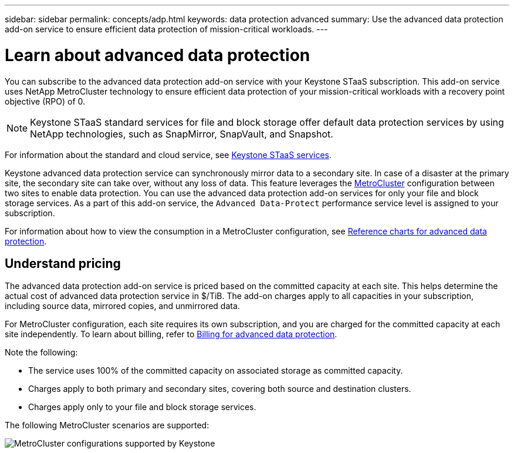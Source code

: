 ---
sidebar: sidebar
permalink: concepts/adp.html
keywords: data protection advanced
summary: Use the advanced data protection add-on service to ensure efficient data protection of mission-critical workloads.
---

= Learn about advanced data protection
:hardbreaks:
:nofooter:
:icons: font
:linkattrs:
:imagesdir: ../media/

[.lead]
You can subscribe to the advanced data protection add-on service with your Keystone STaaS subscription. This add-on service uses NetApp MetroCluster technology to ensure efficient data protection of your mission-critical workloads with a recovery point objective (RPO) of 0.

[NOTE]
Keystone STaaS standard services for file and block storage offer default data protection services by using NetApp technologies, such as SnapMirror, SnapVault, and Snapshot. 

For information about the standard and cloud service, see link:../concepts/supported-storage-services.html[Keystone STaaS services].

Keystone advanced data protection service can synchronously mirror data to a secondary site. In case of a disaster at the primary site, the secondary site can take over, without any loss of data. This feature leverages the link:https://docs.netapp.com/us-en/ontap-metrocluster[MetroCluster] configuration between two sites to enable data protection. You can use the advanced data protection add-on services for only your file and block storage services. As a part of this add-on service, the `Advanced Data-Protect` performance service level is assigned to your subscription.


For information about how to view the consumption in a MetroCluster configuration, see link:../integrations/consumption-tab.html#reference-charts-for-advanced-data-protection-for-metrocluster[Reference charts for advanced data protection].

== Understand pricing
The advanced data protection add-on service is priced based on the committed capacity at each site. This helps determine the actual cost of advanced data protection service in $/TiB. The add-on charges apply to all capacities in your subscription, including source data, mirrored copies, and unmirrored data.

For MetroCluster configuration, each site requires its own subscription, and you are charged for the committed capacity at each site independently. To learn about billing, refer to link:../concepts/misc-volume-billing.html#billing-for-advanced-data-protection[Billing for advanced data protection].

Note the following:

* The service uses 100% of the committed capacity on associated storage as committed capacity.
* Charges apply to both primary and secondary sites, covering both source and destination clusters.
* Charges apply only to your file and block storage services.

The following MetroCluster scenarios are supported:

image:mcc-1.png[MetroCluster configurations supported by Keystone]